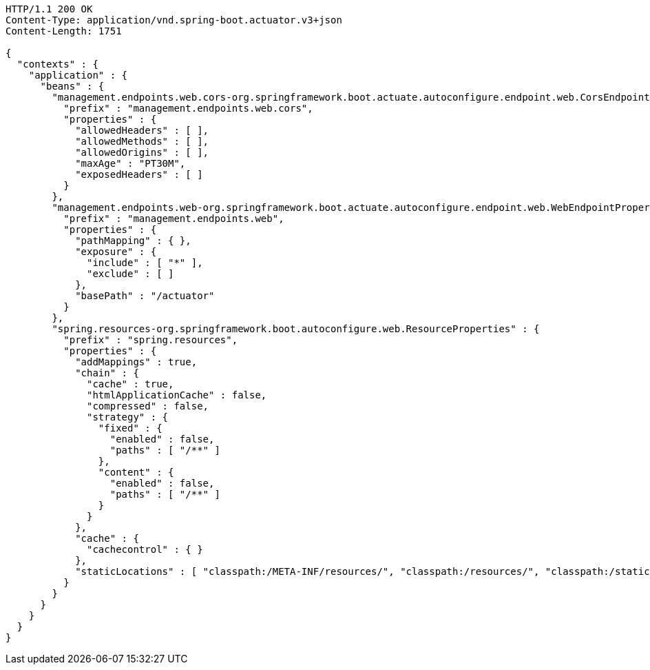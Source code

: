 [source,http,options="nowrap"]
----
HTTP/1.1 200 OK
Content-Type: application/vnd.spring-boot.actuator.v3+json
Content-Length: 1751

{
  "contexts" : {
    "application" : {
      "beans" : {
        "management.endpoints.web.cors-org.springframework.boot.actuate.autoconfigure.endpoint.web.CorsEndpointProperties" : {
          "prefix" : "management.endpoints.web.cors",
          "properties" : {
            "allowedHeaders" : [ ],
            "allowedMethods" : [ ],
            "allowedOrigins" : [ ],
            "maxAge" : "PT30M",
            "exposedHeaders" : [ ]
          }
        },
        "management.endpoints.web-org.springframework.boot.actuate.autoconfigure.endpoint.web.WebEndpointProperties" : {
          "prefix" : "management.endpoints.web",
          "properties" : {
            "pathMapping" : { },
            "exposure" : {
              "include" : [ "*" ],
              "exclude" : [ ]
            },
            "basePath" : "/actuator"
          }
        },
        "spring.resources-org.springframework.boot.autoconfigure.web.ResourceProperties" : {
          "prefix" : "spring.resources",
          "properties" : {
            "addMappings" : true,
            "chain" : {
              "cache" : true,
              "htmlApplicationCache" : false,
              "compressed" : false,
              "strategy" : {
                "fixed" : {
                  "enabled" : false,
                  "paths" : [ "/**" ]
                },
                "content" : {
                  "enabled" : false,
                  "paths" : [ "/**" ]
                }
              }
            },
            "cache" : {
              "cachecontrol" : { }
            },
            "staticLocations" : [ "classpath:/META-INF/resources/", "classpath:/resources/", "classpath:/static/", "classpath:/public/" ]
          }
        }
      }
    }
  }
}
----